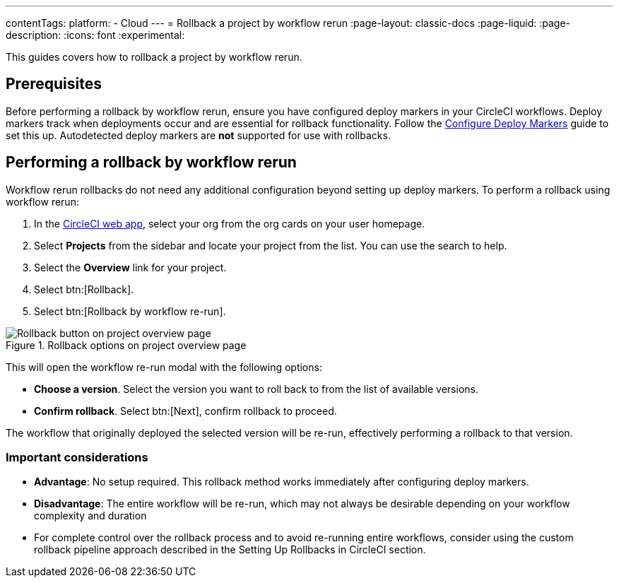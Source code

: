 ---
contentTags:
  platform:
  - Cloud
---
= Rollback a project by workflow rerun
:page-layout: classic-docs
:page-liquid:
:page-description:
:icons: font
:experimental:

This guides covers how to rollback a project by workflow rerun.

== Prerequisites

Before performing a rollback by workflow rerun, ensure you have configured deploy markers in your CircleCI workflows. Deploy markers track when deployments occur and are essential for rollback functionality. Follow the xref:configure-deploy-markers#[Configure Deploy Markers] guide to set this up. Autodetected deploy markers are *not* supported for use with rollbacks.

== Performing a rollback by workflow rerun

Workflow rerun rollbacks do not need any additional configuration beyond setting up deploy markers. To perform a rollback using workflow rerun:

. In the link:https://app.circleci.com[CircleCI web app], select your org from the org cards on your user homepage.
. Select **Projects** from the sidebar and locate your project from the list. You can use the search to help.
. Select the *Overview* link for your project.
. Select btn:[Rollback].
. Select btn:[Rollback by workflow re-run].

.Rollback options on project overview page
image::deploy/project-overview-rollback.png[Rollback button on project overview page]

This will open the workflow re-run modal with the following options:

* *Choose a version*. Select the version you want to roll back to from the list of available versions.
* *Confirm rollback*. Select btn:[Next], confirm rollback to proceed.

The workflow that originally deployed the selected version will be re-run, effectively performing a rollback to that version.

=== Important considerations

* *Advantage*: No setup required. This rollback method works immediately after configuring deploy markers.
* *Disadvantage*: The entire workflow will be re-run, which may not always be desirable depending on your workflow complexity and duration
* For complete control over the rollback process and to avoid re-running entire workflows, consider using the custom rollback pipeline approach described in the Setting Up Rollbacks in CircleCI section.

